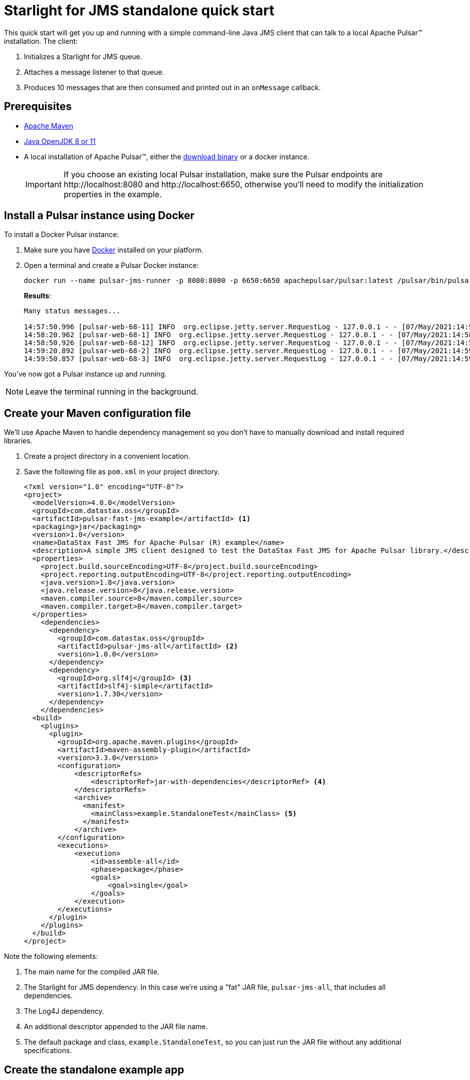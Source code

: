 = Starlight for JMS standalone quick start

:page-tag: starlight-jms,dev,quickstart,pulsar,java,jms
:page-aliases: docs@starlight-jms::pulsar-jms-quickstart-sa.adoc

This quick start will get you up and running with a simple command-line Java JMS client that can talk to a local Apache Pulsar™ installation. The client:

. Initializes a Starlight for JMS queue.
. Attaches a message listener to that queue.
. Produces 10 messages that are then consumed and printed out in an `onMessage` callback.

== Prerequisites

* https://maven.apache.org/install.html[Apache Maven,window=_blank]
* https://openjdk.java.net/install/[Java OpenJDK 8 or 11,window=_blank]
* A local installation of Apache Pulsar™, either the https://pulsar.apache.org/ja/download/[download binary,window=_blank] or a docker instance.
+
IMPORTANT: If you choose an existing local Pulsar installation, make sure the Pulsar endpoints are \http://localhost:8080 and \http://localhost:6650, otherwise you'll need to modify the initialization properties in the example.

== Install a Pulsar instance using Docker

To install a Docker Pulsar instance:

. Make sure you have https://docs.docker.com/get-docker/[Docker,window=_blank] installed on your platform.
. Open a terminal and create a Pulsar Docker instance:
+
[source,language-bash]
----
docker run --name pulsar-jms-runner -p 8080:8080 -p 6650:6650 apachepulsar/pulsar:latest /pulsar/bin/pulsar standalone
----
+
*Results*:
+
[source,language-bash]
----
Many status messages...

14:57:50.996 [pulsar-web-68-11] INFO  org.eclipse.jetty.server.RequestLog - 127.0.0.1 - - [07/May/2021:14:57:50 +0000] "GET /admin/v2/persistent/public/functions/coordinate/stats?getPreciseBacklog=false&subscriptionBacklogSize=false HTTP/1.1" 200 1677 "-" "Pulsar-Java-v2.7.1" 3
14:58:20.962 [pulsar-web-68-1] INFO  org.eclipse.jetty.server.RequestLog - 127.0.0.1 - - [07/May/2021:14:58:20 +0000] "GET /admin/v2/persistent/public/functions/coordinate/stats?getPreciseBacklog=false&subscriptionBacklogSize=false HTTP/1.1" 200 1677 "-" "Pulsar-Java-v2.7.1" 3
14:58:50.926 [pulsar-web-68-12] INFO  org.eclipse.jetty.server.RequestLog - 127.0.0.1 - - [07/May/2021:14:58:50 +0000] "GET /admin/v2/persistent/public/functions/coordinate/stats?getPreciseBacklog=false&subscriptionBacklogSize=false HTTP/1.1" 200 1677 "-" "Pulsar-Java-v2.7.1" 3
14:59:20.892 [pulsar-web-68-2] INFO  org.eclipse.jetty.server.RequestLog - 127.0.0.1 - - [07/May/2021:14:59:20 +0000] "GET /admin/v2/persistent/public/functions/coordinate/stats?getPreciseBacklog=false&subscriptionBacklogSize=false HTTP/1.1" 200 1677 "-" "Pulsar-Java-v2.7.1" 4
14:59:50.857 [pulsar-web-68-3] INFO  org.eclipse.jetty.server.RequestLog - 127.0.0.1 - - [07/May/2021:14:59:50 +0000] "GET /admin/v2/persistent/public/functions/coordinate/stats?getPreciseBacklog=false&subscriptionBacklogSize=false HTTP/1.1" 200 1677 "-" "Pulsar-Java-v2.7.1" 3
----

You've now got a Pulsar instance up and running.

NOTE: Leave the terminal running in the background.

== Create your Maven configuration file

We'll use Apache Maven to handle dependency management so you don't have to manually download and install required libraries.

. Create a project directory in a convenient location.
. Save the following file as `pom.xml` in your project directory.
+
[source,language-xml]
----
<?xml version="1.0" encoding="UTF-8"?>
<project>
  <modelVersion>4.0.0</modelVersion>
  <groupId>com.datastax.oss</groupId>
  <artifactId>pulsar-fast-jms-example</artifactId> <1>
  <packaging>jar</packaging>
  <version>1.0</version>
  <name>DataStax Fast JMS for Apache Pulsar (R) example</name>
  <description>A simple JMS client designed to test the DataStax Fast JMS for Apache Pulsar library.</description>
  <properties>
    <project.build.sourceEncoding>UTF-8</project.build.sourceEncoding>
    <project.reporting.outputEncoding>UTF-8</project.reporting.outputEncoding>
    <java.version>1.8</java.version>
    <java.release.version>8</java.release.version>
    <maven.compiler.source>8</maven.compiler.source>
    <maven.compiler.target>8</maven.compiler.target>
  </properties>
    <dependencies>
      <dependency>
        <groupId>com.datastax.oss</groupId>
        <artifactId>pulsar-jms-all</artifactId> <2>
        <version>1.0.0</version>
      </dependency>
      <dependency>
        <groupId>org.slf4j</groupId> <3>
        <artifactId>slf4j-simple</artifactId>
        <version>1.7.30</version>
      </dependency>
    </dependencies>
  <build>
    <plugins>
      <plugin>
        <groupId>org.apache.maven.plugins</groupId>
        <artifactId>maven-assembly-plugin</artifactId>
        <version>3.3.0</version>
        <configuration>
            <descriptorRefs>
                <descriptorRef>jar-with-dependencies</descriptorRef> <4>
            </descriptorRefs>
            <archive>
              <manifest>
                <mainClass>example.StandaloneTest</mainClass> <5>
              </manifest>
            </archive>
        </configuration>
        <executions>
            <execution>
                <id>assemble-all</id>
                <phase>package</phase>
                <goals>
                    <goal>single</goal>
                </goals>
            </execution>
        </executions>
      </plugin>
    </plugins>
  </build>
</project>
----

Note the following elements:

. The main name for the compiled JAR file.
. The Starlight for JMS dependency. In this case we're using a "fat" JAR file, `pulsar-jms-all`, that includes all dependencies.
. The Log4J dependency.
. An additional descriptor appended to the JAR file name.
. The default package and class, `example.StandaloneTest`, so you can just run the JAR file without any additional specifications.

== Create the standalone example app

To create the standalone example app:

. In the project directory you created above, create the following directory hierarchy, `<project-directory>/src/main/java/example`:
+
[source,language-bash]
----
cd <project-directory>
mkdir -p /src/main/java/example
----
+
. Copy the following code into a file named `StandaloneTest.java` and save the file:
+
[source,language-java]
----
package example;

import com.datastax.oss.pulsar.jms.PulsarConnectionFactory;
import javax.jms.JMSContext;
import javax.jms.Message;
import javax.jms.MessageListener;
import javax.jms.Queue;
import java.util.HashMap;
import java.util.Map;

public class StandaloneTest {
    public static void main(String ... args) throws Exception {

        String topic = "persistent://public/default/example-topic"; <1>

        Map<String, Object> properties = new HashMap<>(); <2>

        try (PulsarConnectionFactory factory = new PulsarConnectionFactory(properties); ){
            JMSContext context = factory.createContext();
            Queue queue = context.createQueue(topic); <3>

            // Listen for messages...
            context.createConsumer(queue).setMessageListener(new MessageListener() { <4>
                @Override
                public void onMessage(Message message) { <5>
                    try {
                        System.out.println("Received: " + message.getBody(String.class));
                    } catch (Exception err) {
                        err.printStackTrace();
                    }
                }
            });

            for (int i = 0; i < 10; i++) { <6>
                String message = "Hello world! " + i;
                System.out.println("Sending: "+message);
                context.createProducer().send(queue, message);
            }

            Thread.sleep(10000); <7>
        }
    }
}
----

In the code example above, note the following points of interest:

. The topic URI the client will use to publish and consume messages. We're using the default tenant and namespace here, but you can call the topic itself anything you like and it will be auto-created.
. Creates an empty properties hashmap. Refer to xref:reference:pulsar-jms-reference.adoc[] for additional Starlight for JMS configuration options.
+
TIP: You'll need to override `webServiceUrl` if you're not using the default Pulsar Docker instance in this example.
. Creates a Starlight for JMS queue. For more information on mapping Pulsar to JMS concepts, see xref:reference:pulsar-jms-mappings.adoc[].
. Creates a Starlight for JMS consumer context using the `createConsumer` method...
. ... and initializes an `onMessage` callback to consume the messages as they arrive.
. Sends 10 "Hello World!" messages to the queue using the `createProducer` method.
. Sleeps for 10 seconds to make sure all of the messages are consumed.

== Compile the application

To compile the sample application:

. Change to the `<product_directory`.
. Run the maven command:
+
[source,language-bash]
----
mvn clean install
----
+
*Results*:
+
[source,language-bash]
----
Many status messages...

[INFO] Installing /Users/john.francis/fast-jms/target/pulsar-fast-jms-example-1.0.jar to /Users/john.francis/.m2/repository/com/datastax/oss/pulsar-fast-jms-example/1.0/pulsar-fast-jms-example-1.0.jar
[INFO] Installing /Users/john.francis/fast-jms/pom.xml to /Users/john.francis/.m2/repository/com/datastax/oss/pulsar-fast-jms-example/1.0/pulsar-fast-jms-example-1.0.pom
[INFO] Installing /Users/john.francis/fast-jms/target/pulsar-fast-jms-example-1.0-jar-with-dependencies.jar to /Users/john.francis/.m2/repository/com/datastax/oss/pulsar-fast-jms-example/1.0/pulsar-fast-jms-example-1.0-jar-with-dependencies.jar
[INFO] ------------------------------------------------------------------------
[INFO] BUILD SUCCESS
[INFO] ------------------------------------------------------------------------
[INFO] Total time:  31.351 s
[INFO] Finished at: 2021-05-07T11:11:02-05:00
[INFO] ------------------------------------------------------------------------
----

TIP: The first time you compile the JAR file, Maven downloads all required dependencies. Subsequent runs will be much faster.

== Run the example

To run the sample app, from the `<product_directory`:

[source,language-bash]
----
java -jar target/pulsar-fast-jms-example-1.0-jar-with-dependencies.jar
----

*Results*:

[source,language-bash]
----
Sending: Hello world! 0

... many status messages...

Sending: Hello world! 1
Sending: Hello world! 2
Received: Hello world! 0
Received: Hello world! 1
Sending: Hello world! 3
Received: Hello world! 2
Sending: Hello world! 4
Received: Hello world! 3
Sending: Hello world! 5
Sending: Hello world! 6
Received: Hello world! 4
Received: Hello world! 5
Sending: Hello world! 7
Received: Hello world! 6
Sending: Hello world! 8
Received: Hello world! 7
Sending: Hello world! 9
Received: Hello world! 8
Received: Hello world! 9
[pulsar-client-io-5-1] INFO org.apache.pulsar.client.impl.ConsumerImpl - [persistent://public/default/example-topic] [jms-queue] Closed consumer
[pulsar-client-io-5-1] INFO org.apache.pulsar.client.impl.ProducerImpl - [persistent://public/default/example-topic] [standalone-0-0] Closed Producer
[main] INFO org.apache.pulsar.client.impl.PulsarClientImpl - Client closing. URL: http://localhost:8080
[pulsar-client-io-5-1] INFO org.apache.pulsar.client.impl.ClientCnx - [id: 0xe43071e3, L:/127.0.0.1:65236 ! R:localhost/127.0.0.1:6650] Disconnected
----

TIP: You'll find message `0` is produced at the very top of the output. It can get lost in the subsequent messages. Also, note that the messages are consumed asynchronously.

== Terminate the Pulsar Docker instance

Once you're done, you can use `Ctrl-C` to terminate the Pulsar Docker instance running in your terminal.

To delete the Pulsar Docker container:

. Get a list of all Docker containers and note the container ID (`5116f0d16eb3` in the example):
+
[source,language-bash]
----
docker ps --all
----
+
*Results*:
+
[source,language-bash]
----
CONTAINER ID   IMAGE                        COMMAND                  CREATED       STATUS                       PORTS                  NAMES
5116f0d16eb3   apachepulsar/pulsar:latest   "/pulsar/bin/pulsar …"   2 hours ago   Exited (130) 2 minutes ago                          pulsar-jms-runner
7ed5fc6c9776   cassandra:latest             "docker-entrypoint.s…"   7 days ago    Exited (143) 7 days ago                             my_cass
----
+
. Delete the container using the container ID:
+
[source,language-bash]
----
docker rm 5116f0d16eb3
----
+
*Results*:
+
[source,language-bash]
----
5116f0d16eb3
----

== What's next?

* *xref:streaming-learning:use-cases-architectures:starlight/jms/index.adoc[]*: Create a simple command line Java JMS client that connects to an Astra Streaming instance.
* *xref:pulsar-jms-install.adoc[]*: Install Starlight for JMS in your own JMS project.
* *xref:reference:pulsar-jms-mappings.adoc[]*: Understand Pulsar concepts in the context of JMS.
* *xref:examples:pulsar-jms-implementation.adoc[]*: Understand key implementation details for Starlight for JMS.
* *xref:ROOT:pulsar-jms-faq.adoc[]*: Frequently asked questions about Starlight for JMS.
* *xref:reference:pulsar-jms-reference.adoc[]*: Starlight for JMS configuration reference.
* *{jms_repo}[Starlight for JMS Github repo,window=_blank]*
